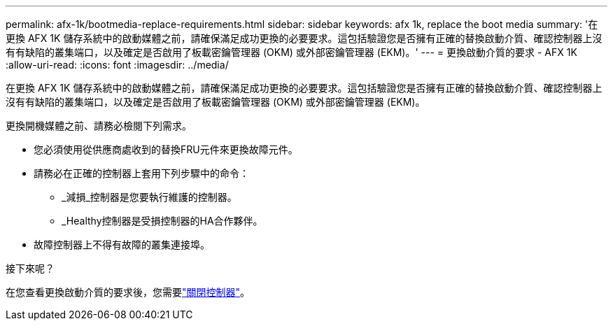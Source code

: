 ---
permalink: afx-1k/bootmedia-replace-requirements.html 
sidebar: sidebar 
keywords: afx 1k, replace the boot media 
summary: '在更換 AFX 1K 儲存系統中的啟動媒體之前，請確保滿足成功更換的必要要求。這包括驗證您是否擁有正確的替換啟動介質、確認控制器上沒有有缺陷的叢集端口，以及確定是否啟用了板載密鑰管理器 (OKM) 或外部密鑰管理器 (EKM)。' 
---
= 更換啟動介質的要求 - AFX 1K
:allow-uri-read: 
:icons: font
:imagesdir: ../media/


[role="lead"]
在更換 AFX 1K 儲存系統中的啟動媒體之前，請確保滿足成功更換的必要要求。這包括驗證您是否擁有正確的替換啟動介質、確認控制器上沒有有缺陷的叢集端口，以及確定是否啟用了板載密鑰管理器 (OKM) 或外部密鑰管理器 (EKM)。

更換開機媒體之前、請務必檢閱下列需求。

* 您必須使用從供應商處收到的替換FRU元件來更換故障元件。
* 請務必在正確的控制器上套用下列步驟中的命令：
+
** _減損_控制器是您要執行維護的控制器。
** _Healthy控制器是受損控制器的HA合作夥伴。


* 故障控制器上不得有故障的叢集連接埠。


.接下來呢？
在您查看更換啟動介質的要求後，您需要link:bootmedia-shutdown.html["關閉控制器"]。
